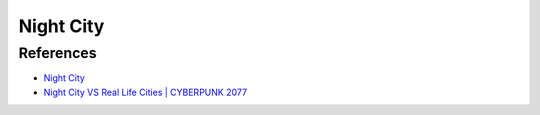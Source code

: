 .. _XYyh5PNu2B:

=======================================
Night City
=======================================

References
=======================================

- `Night City <https://cyberpunk.fandom.com/wiki/Night_City>`_
- `Night City VS Real Life Cities | CYBERPUNK 2077 <https://youtu.be/gHpv3OfUo1M>`_
